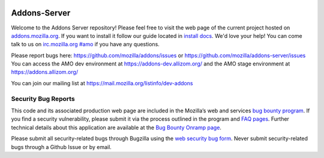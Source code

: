 .. image:: https://img.shields.io/badge/%E2%9D%A4-code%20of%20conduct-blue.svg
    :target: https://github.com/mozilla/addons-server/blob/master/CODE_OF_CONDUCT.md
    :alt: Code of conduct

.. image:: https://travis-ci.org/mozilla/addons-server.svg?branch=master
    :target: https://travis-ci.org/mozilla/addons-server

.. image:: https://pyup.io/repos/github/mozilla/addons-server/shield.svg
    :target: https://pyup.io/repos/github/mozilla/addons-server/
    :alt: Updates

.. image:: https://codecov.io/gh/mozilla/addons-server/branch/master/graph/badge.svg
    :target: https://codecov.io/gh/mozilla/addons-server

.. image:: https://pyup.io/repos/github/mozilla/addons-server/python-3-shield.svg
    :target: https://pyup.io/repos/github/mozilla/addons-server/
    :alt: Python 3


Addons-Server
=============

Welcome to the Addons Server repository!  Please feel free to visit the web page of the current project hosted on `addons.mozilla.org`_. If you want to install it follow our guide located in `install docs`_.  We'd love your help!  You can come talk to us on `irc.mozilla.org #amo`_ if you have any questions.

Please report bugs here: https://github.com/mozilla/addons/issues or https://github.com/mozilla/addons-server/issues
You can access the AMO dev environment at https://addons-dev.allizom.org/ and the AMO stage environment at https://addons.allizom.org/

You can join our mailing list at https://mail.mozilla.org/listinfo/dev-addons

.. _`addons.mozilla.org`: https://addons.mozilla.org
.. _`install docs`: https://addons-server.readthedocs.io/en/latest/topics/install/docker.html
.. _`irc.mozilla.org #amo`: irc://irc.mozilla.org/amo


.. marker-for-security-bug-inclusion-do-not-remove

Security Bug Reports
--------------------

This code and its associated production web page are included in the Mozilla’s web and services `bug bounty program`_. If you find a security vulnerability, please submit it via the process outlined in the program and `FAQ pages`_. Further technical details about this application are available at the `Bug Bounty Onramp page`_.

Please submit all security-related bugs through Bugzilla using the `web security bug form`_. Never submit security-related bugs through a Github Issue or by email.

.. _bug bounty program: https://www.mozilla.org/en-US/security/web-bug-bounty/
.. _FAQ pages: https://www.mozilla.org/en-US/security/bug-bounty/faq-webapp/
.. _Bug Bounty Onramp page: https://wiki.mozilla.org/Security/BugBountyOnramp/
.. _web security bug form: https://bugzilla.mozilla.org/form.web.bounty

